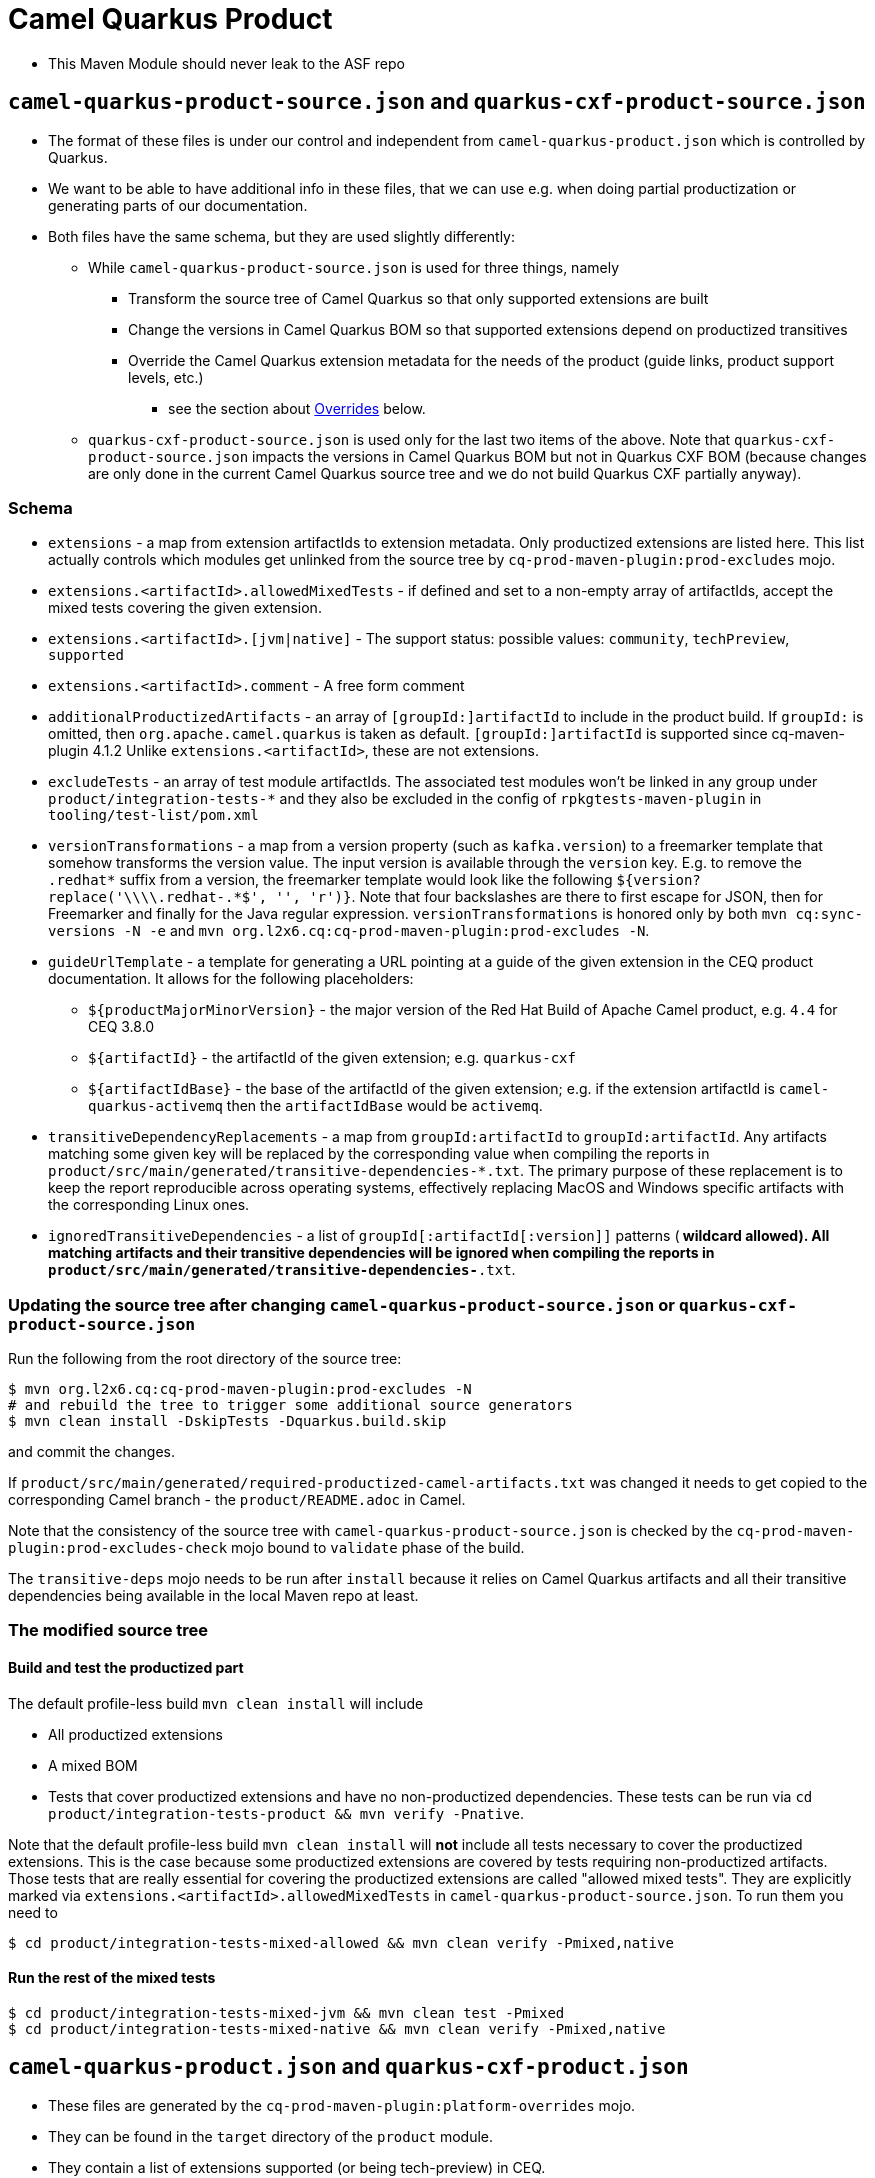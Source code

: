 = Camel Quarkus Product

* This Maven Module should never leak to the ASF repo

== `camel-quarkus-product-source.json` and `quarkus-cxf-product-source.json`

* The format of these files is under our control and independent from `camel-quarkus-product.json` which is controlled by Quarkus.
* We want to be able to have additional info in these files, that we can use e.g. when doing partial productization or generating parts of our documentation.
* Both files have the same schema, but they are used slightly differently:
** While `camel-quarkus-product-source.json` is used for three things, namely
*** Transform the source tree of Camel Quarkus so that only supported extensions are built
*** Change the versions in Camel Quarkus BOM so that supported extensions depend on productized transitives
*** Override the Camel Quarkus extension metadata for the needs of the product (guide links, product support levels, etc.)
    - see the section about link:#overrides[Overrides] below.
** `quarkus-cxf-product-source.json` is used only for the last two items of the above.
    Note that `quarkus-cxf-product-source.json` impacts the versions in Camel Quarkus BOM but not in Quarkus CXF BOM
    (because changes are only done in the current Camel Quarkus source tree and we do not build Quarkus CXF partially
    anyway).

=== Schema

* `extensions` - a map from extension artifactIds to extension metadata.
  Only productized extensions are listed here.
  This list actually controls which modules get unlinked from the source tree by `cq-prod-maven-plugin:prod-excludes` mojo.
* `extensions.<artifactId>.allowedMixedTests` - if defined and set to a non-empty array of artifactIds,
  accept the mixed tests covering the given extension.
* `extensions.<artifactId>.[jvm|native]` - The support status: possible values: `community`, `techPreview`, `supported`
* `extensions.<artifactId>.comment` - A free form comment
* `additionalProductizedArtifacts` - an array of `[groupId:]artifactId` to include in the product build.
  If `groupId:` is omitted, then `org.apache.camel.quarkus` is taken as default.
  `[groupId:]artifactId` is supported since cq-maven-plugin 4.1.2
  Unlike `extensions.<artifactId>`, these are not extensions.
* `excludeTests` - an array of test module artifactIds.
  The associated test modules won't be linked in any group under `product/integration-tests-*` and they also be excluded in the config of `rpkgtests-maven-plugin` in `tooling/test-list/pom.xml`
* `versionTransformations` - a map from a version property (such as `kafka.version`) to a freemarker template that somehow transforms the version value.
  The input version is available through the `version` key.
  E.g. to remove the `.redhat*` suffix from a version, the freemarker template would look like the following `${version?replace('\\\\.redhat-.*$', '', 'r')}`. Note that four backslashes are there to first escape for JSON, then for Freemarker and finally for the Java regular expression.
  `versionTransformations` is honored only by both `mvn cq:sync-versions -N -e` and `mvn org.l2x6.cq:cq-prod-maven-plugin:prod-excludes -N`.
* `guideUrlTemplate` - a template for generating a URL pointing at a guide of the given extension in the CEQ product documentation.
  It allows for the following placeholders:
** `${productMajorMinorVersion}` - the major version of the Red Hat Build of Apache Camel product, e.g. `4.4` for CEQ 3.8.0
** `${artifactId}` - the artifactId of the given extension; e.g. `quarkus-cxf`
** `${artifactIdBase}` - the base of the artifactId of the given extension; e.g. if the extension artifactId is `camel-quarkus-activemq` then the `artifactIdBase` would be `activemq`.
* `transitiveDependencyReplacements` - a map from `groupId:artifactId` to `groupId:artifactId`. Any artifacts matching some given key will be replaced by the corresponding value when compiling the reports in `product/src/main/generated/transitive-dependencies-*.txt`. The primary purpose of these replacement is to keep the report reproducible across operating systems, effectively replacing MacOS and Windows specific artifacts with the corresponding Linux ones.
* `ignoredTransitiveDependencies` - a list of `groupId[:artifactId[:version]]` patterns (`*` wildcard allowed). All matching artifacts and their transitive dependencies will be ignored when compiling the reports in `product/src/main/generated/transitive-dependencies-*.txt`.

=== Updating the source tree after changing `camel-quarkus-product-source.json` or `quarkus-cxf-product-source.json`

Run the following from the root directory of the source tree:

[source,shell]
----
$ mvn org.l2x6.cq:cq-prod-maven-plugin:prod-excludes -N
# and rebuild the tree to trigger some additional source generators
$ mvn clean install -DskipTests -Dquarkus.build.skip
----

and commit the changes.

If `product/src/main/generated/required-productized-camel-artifacts.txt` was changed
it needs to get copied to the corresponding Camel branch - the `product/README.adoc` in Camel.

Note that the consistency of the source tree with `camel-quarkus-product-source.json` is checked by
the `cq-prod-maven-plugin:prod-excludes-check` mojo bound to `validate` phase of the build.

The `transitive-deps` mojo needs to be run after `install` because it relies on Camel Quarkus artifacts and all their transitive dependencies being available in the local Maven repo at least.

=== The modified source tree

==== Build and test the productized part

The default profile-less build `mvn clean install` will include

* All productized extensions
* A mixed BOM
* Tests that cover productized extensions and have no non-productized dependencies.
  These tests can be run via `cd product/integration-tests-product && mvn verify -Pnative`.

Note that the default profile-less build `mvn clean install` will *not* include all tests
necessary to cover the productized extensions.
This is the case because some productized extensions are covered by tests requiring non-productized artifacts.
Those tests that are really essential for covering the productized extensions are called "allowed mixed tests".
They are explicitly marked via `extensions.<artifactId>.allowedMixedTests` in `camel-quarkus-product-source.json`.
To run them you need to

[source,shell]
----
$ cd product/integration-tests-mixed-allowed && mvn clean verify -Pmixed,native
----

==== Run the rest of the mixed tests

[source,shell]
----
$ cd product/integration-tests-mixed-jvm && mvn clean test -Pmixed
$ cd product/integration-tests-mixed-native && mvn clean verify -Pmixed,native
----

[[overrides]]
== `camel-quarkus-product.json` and `quarkus-cxf-product.json`

* These files are generated by the `cq-prod-maven-plugin:platform-overrides` mojo.
* They can be found in the `target` directory of the `product` module.
* They contain a list of extensions supported (or being tech-preview) in CEQ.
* They are leveraged by Quarkus tooling in https://github.com/quarkusio/quarkus-platform[Quarkus Platform]

=== Testing documentation

You can read about test categorization and how to run specific test in link:testing.adoc[Testing documentation].
